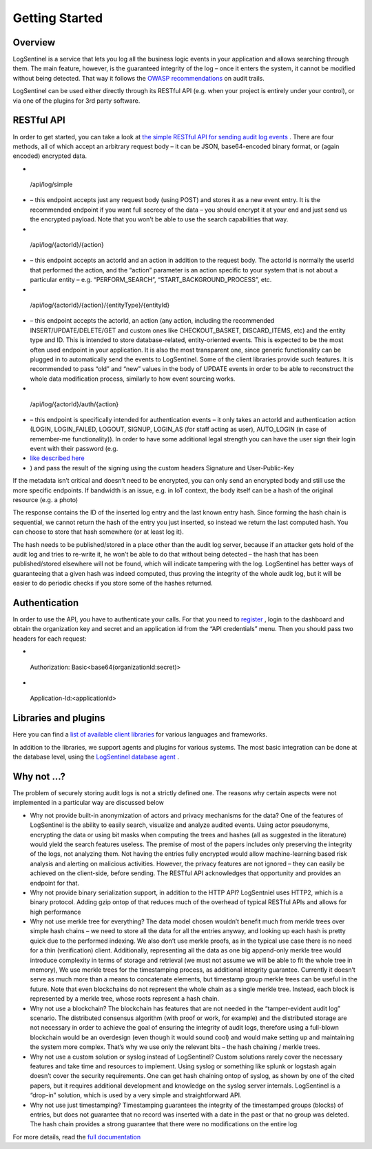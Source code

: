 Getting Started
===============
Overview
********
LogSentinel is a service that lets you log all the business logic events in your application and allows searching through them. The main feature, however, is the guaranteed integrity of the log – once it enters the system, it cannot be modified without being detected. That way it follows the `OWASP recommendations <https://www.owasp.org/index.php/Error_Handling,_Auditing_and_Logging#Audit_Trails>`_ on audit trails.

LogSentinel can be used either directly through its RESTful API (e.g. when your project is entirely under your control), or via one of the plugins for 3rd party software.

RESTful API
***********
In order to get started, you can take a look at `the simple RESTful API for sending audit log events <https://app.logsentinel.com/api>`_ . There are four methods, all of which accept an arbitrary request body – it can be JSON, base64-encoded binary format, or (again encoded) encrypted data.



* .. code:: text

 /api/log/simple


* – this endpoint accepts just any request body (using POST) and stores it as a new event entry. It is the recommended endpoint if you want full secrecy of the data – you should encrypt it at your end and just send us the encrypted payload. Note that you won’t be able to use the search capabilities that way.
* .. code:: text

 /api/log/{actorId}/{action}


* – this endpoint accepts an actorId and an action in addition to the request body. The actorId is normally the userId that performed the action, and the “action” parameter is an action specific to your system that is not about a particular entity – e.g. “PERFORM_SEARCH”, “START_BACKGROUND_PROCESS”, etc.
* .. code:: text

 /api/log/{actorId}/{action}/{entityType}/{entityId}


* – this endpoint accepts the actorId, an action (any action, including the recommended INSERT/UPDATE/DELETE/GET and custom ones like CHECKOUT_BASKET, DISCARD_ITEMS, etc) and the entity type and ID. This is intended to store database-related, entity-oriented events. This is expected to be the most often used endpoint in your application. It is also the most transparent one, since generic functionality can be plugged in to automatically send the events to LogSentinel. Some of the client libraries provide such features. It is recommended to pass “old” and “new” values in the body of UPDATE events in order to be able to reconstruct the whole data modification process, similarly to how event sourcing works.
* .. code:: text

 /api/log/{actorId}/auth/{action}


* – this endpoint is specifically intended for authentication events – it only takes an actorId and authentication action (LOGIN, LOGIN_FAILED, LOGOUT, SIGNUP, LOGIN_AS (for staff acting as user), AUTO_LOGIN (in case of remember-me functionality)). In order to have some additional legal strength you can have the user sign their login event with their password (e.g.
*  `like described here <https://techblog.bozho.net/electronic-signature-using-webcrypto-api/>`_ 
* ) and pass the result of the signing using the custom headers Signature and User-Public-Key

If the metadata isn’t critical and doesn’t need to be encrypted, you can only send an encrypted body and still use the more specific endpoints. If bandwidth is an issue, e.g. in IoT context, the body itself can be a hash of the original resource (e.g. a photo)

The response contains the ID of the inserted log entry and the last known entry hash. Since forming the hash chain is sequential, we cannot return the hash of the entry you just inserted, so instead we return the last computed hash. You can choose to store that hash somewhere (or at least log it).

The hash needs to be published/stored in a place other than the audit log server, because if an attacker gets hold of the audit log and tries to re-write it, he won’t be able to do that without being detected – the hash that has been published/stored elsewhere will not be found, which will indicate tampering with the log. LogSentinel has better ways of guaranteeing that a given hash was indeed computed, thus proving the integrity of the whole audit log, but it will be easier to do periodic checks if you store some of the hashes returned.

Authentication
**************
In order to use the API, you have to authenticate your calls. For that you need to `register <https://app.logsentinel.com/app/login#signup>`_ , login to the dashboard and obtain the organization key and secret and an application id from the “API credentials” menu. Then you should pass two headers for each request:



* .. code:: text

 Authorization: Basic\<base64(organizationId:secret)\>


* .. code:: text

 Application-Id:\<applicationId\>



Libraries and plugins
*********************
Here you can find a `list of available client libraries <https://logsentinel.com/libraries-plugins/>`_ for various languages and frameworks.

In addition to the libraries, we support agents and plugins for various systems. The most basic integration can be done at the database level, using the `LogSentinel database agent <https://github.com/LogSentinel/logsentinel-agent/>`_ .

Why not …?
**********
The problem of securely storing audit logs is not a strictly defined one. The reasons why certain aspects were not implemented in a particular way are discussed below

* Why not provide built-in anonymization of actors and privacy mechanisms for the data? One of the features of LogSentinel is the ability to easily search, visualize and analyze audited events. Using actor pseudonyms, encrypting the data or using bit masks when computing the trees and hashes (all as suggested in the literature) would yield the search features useless. The premise of most of the papers includes only preserving the integrity of the logs, not analyzing them. Not having the entries fully encrypted would allow machine-learning based risk analysis and alerting on malicious activities. However, the privacy features are not ignored – they can easily be achieved on the client-side, before sending. The RESTful API acknowledges that opportunity and provides an endpoint for that.
* Why not provide binary serialization support, in addition to the HTTP API? LogSentniel uses HTTP2, which is a binary protocol. Adding gzip ontop of that reduces much of the overhead of typical RESTful APIs and allows for high performance
* Why not use merkle tree for everything? The data model chosen wouldn’t benefit much from merkle trees over simple hash chains – we need to store all the data for all the entries anyway, and looking up each hash is pretty quick due to the performed indexing. We also don’t use merkle proofs, as in the typical use case there is no need for a thin (verification) client. Additionally, representing all the data as one big append-only merkle tree would introduce complexity in terms of storage and retrieval (we must not assume we will be able to fit the whole tree in memory), We use merkle trees for the timestamping process, as additional integrity guarantee. Currently it doesn’t serve as much more than a means to concatenate elements, but timestamp group merkle trees can be useful in the future. Note that even blockchains do not represent the whole chain as a single merkle tree. Instead, each block is represented by a merkle tree, whose roots represent a hash chain.
* Why not use a blockchain? The blockchain has features that are not needed in the “tamper-evident audit log” scenario. The distributed consensus algorithm (with proof or work, for example) and the distributed storage are not necessary in order to achieve the goal of ensuring the integrity of audit logs, therefore using a full-blown blockchain would be an overdesign (even though it would sound cool) and would make setting up and maintaining the system more complex. That’s why we use only the relevant bits – the hash chaining / merkle trees.
* Why not use a custom solution or syslog instead of LogSentinel? Custom solutions rarely cover the necessary features and take time and resources to implement. Using syslog or something like splunk or logstash again doesn’t cover the security requirements. One can get hash chaining ontop of syslog, as shown by one of the cited papers, but it requires additional development and knowledge on the syslog server internals. LogSentinel is a “drop-in” solution, which is used by a very simple and straightforward API.
* Why not use just timestamping? Timestamping guarantees the integrity of the timestamped groups (blocks) of entries, but does not guarantee that no record was inserted with a date in the past or that no group was deleted. The hash chain provides a strong guarantee that there were no modifications on the entire log

For more details, read the `full documentation <https://logsentinel.com/documentation>`_
